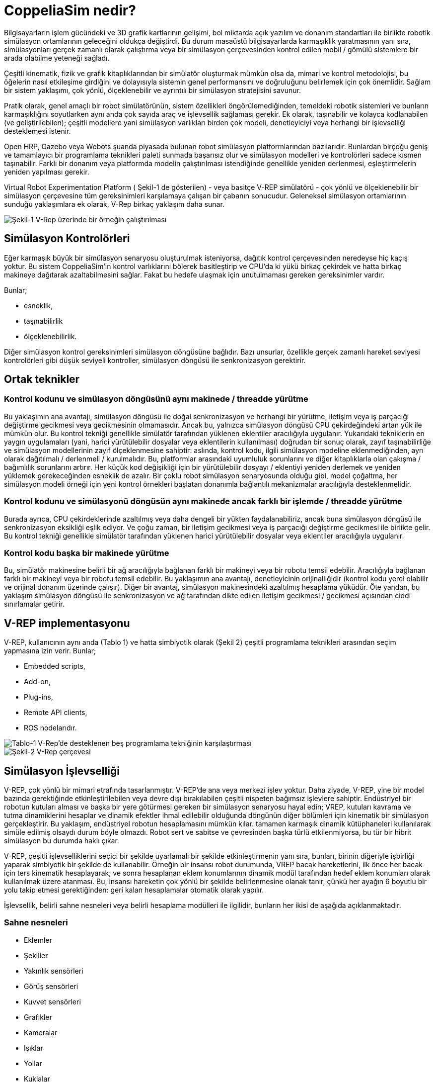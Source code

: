 = CoppeliaSim nedir?

Bilgisayarların işlem gücündeki ve 3D grafik kartlarının gelişimi, bol miktarda açık yazılım ve donanım standartları ile birlikte robotik simülasyon ortamlarının geleceğini oldukça değiştirdi. Bu durum masaüstü bilgisayarlarda karmaşıklık yaratmasının yanı sıra, simülasyonları gerçek zamanlı olarak çalıştırma veya bir simülasyon çerçevesinden kontrol edilen mobil / gömülü sistemlere bir arada olabilme yeteneği sağladı.

Çeşitli kinematik, fizik ve grafik kitaplıklarından bir simülatör oluşturmak mümkün olsa da, mimari ve kontrol metodolojisi, bu öğelerin nasıl etkileşime girdiğini ve dolayısıyla sistemin genel performansını ve doğruluğunu belirlemek için çok önemlidir. Sağlam bir sistem yaklaşımı, çok yönlü, ölçeklenebilir ve ayrıntılı bir simülasyon stratejisini savunur.

Pratik olarak, genel amaçlı bir robot simülatörünün, sistem özellikleri öngörülemediğinden, temeldeki robotik sistemleri ve bunların karmaşıklığını soyutlarken aynı anda çok sayıda araç ve işlevsellik sağlaması gerekir. Ek olarak, taşınabilir ve kolayca kodlanabilen (ve geliştirilebilen); çeşitli modellere yani simülasyon varlıkları birden çok modeli, denetleyiciyi veya herhangi bir işlevselliği desteklemesi istenir.

Open HRP, Gazebo veya Webots şuanda piyasada bulunan robot simülasyon platformlarından bazılarıdır. Bunlardan birçoğu geniş ve tamamlayıcı bir programlama teknikleri paleti sunmada başarısız olur ve simülasyon modelleri ve kontrolörleri sadece kısmen taşınabilir. Farklı bir donanım veya platformda modelin çalıştırılması istendiğinde genellikle yeniden derlenmesi, eşleştirmelerin yeniden yapılması gerekir.

Virtual Robot Experimentation Platform ( Şekil-1 de gösterilen) - veya basitçe V-REP simülatörü - çok yönlü ve ölçeklenebilir bir simülasyon çerçevesine tüm gereksinimleri karşılamaya çalışan bir çabanın sonucudur. Geleneksel simülasyon ortamlarının sunduğu yaklaşımlara ek olarak, V-Rep birkaç yaklaşım daha sunar.

image::img/vrep.png[Şekil-1 V-Rep üzerinde bir örneğin çalıştırılması]

== Simülasyon Kontrolörleri

Eğer karmaşık büyük bir simülasyon senaryosu oluşturulmak isteniyorsa, dağıtık kontrol çerçevesinden neredeyse hiç kaçış yoktur. Bu sistem CoppeliaSim'in kontrol varlıklarını bölerek basitleştirip ve CPU'da ki yükü birkaç çekirdek ve hatta birkaç makineye dağıtarak azaltabilmesini sağlar. Fakat bu hedefe ulaşmak için unutulmaması gereken gereksinimler vardır.

Bunlar;

  * esneklik,
  * taşınabilirlik
  * ölçeklenebilirlik.

Diğer simülasyon kontrol gereksinimleri simülasyon döngüsüne bağlıdır. Bazı unsurlar, özellikle gerçek zamanlı hareket seviyesi kontrolörleri gibi düşük seviyeli kontroller, simülasyon döngüsü ile senkronizasyon gerektirir.

== Ortak teknikler

=== Kontrol kodunu ve simülasyon döngüsünü aynı makinede / threadde yürütme

Bu yaklaşımın ana avantajı, simülasyon döngüsü ile doğal senkronizasyon ve herhangi bir yürütme, iletişim veya iş parçacığı değiştirme gecikmesi veya gecikmesinin olmamasıdır. Ancak bu, yalnızca simülasyon döngüsü CPU çekirdeğindeki artan yük ile mümkün olur. Bu kontrol tekniği genellikle simülatör tarafından yüklenen eklentiler aracılığıyla uygulanır. Yukarıdaki tekniklerin en yaygın uygulamaları (yani, harici yürütülebilir dosyalar veya eklentilerin kullanılması) doğrudan bir sonuç olarak, zayıf taşınabilirliğe ve simülasyon modellerinin zayıf ölçeklenmesine sahiptir: aslında, kontrol kodu, ilgili simülasyon modeline eklenmediğinden, ayrı olarak dağıtılmalı / derlenmeli / kurulmalıdır. Bu, platformlar arasındaki uyumluluk sorunlarını ve diğer kitaplıklarla olan çakışma / bağımlılık sorunlarını artırır. Her küçük kod değişikliği için bir yürütülebilir dosyayı / eklentiyi yeniden derlemek ve yeniden yüklemek gerekeceğinden esneklik de azalır. Bir çoklu robot simülasyon senaryosunda olduğu gibi, model çoğaltma, her simülasyon modeli örneği için yeni kontrol örnekleri başlatan donanımla bağlantılı mekanizmalar aracılığıyla desteklenmelidir.

=== Kontrol kodunu ve simülasyonü döngüsün aynı makinede ancak farklı bir işlemde / threadde yürütme

Burada ayrıca, CPU çekirdeklerinde azaltılmış veya daha dengeli bir yükten faydalanabiliriz, ancak buna simülasyon döngüsü ile senkronizasyon eksikliği eşlik ediyor. Ve çoğu zaman, bir iletişim gecikmesi veya iş parçacığı değiştirme gecikmesi ile birlikte gelir. Bu kontrol tekniği genellikle simülatör tarafından yüklenen harici yürütülebilir dosyalar veya eklentiler aracılığıyla uygulanır.

=== Kontrol kodu başka bir makinede yürütme

Bu, simülatör makinesine belirli bir ağ aracılığıyla bağlanan farklı bir makineyi veya bir robotu temsil edebilir. Aracılığıyla bağlanan farklı bir makineyi veya bir robotu temsil edebilir. Bu yaklaşımın ana avantajı, denetleyicinin orijinalliğidir (kontrol kodu yerel olabilir ve orijinal donanım üzerinde çalışır). Diğer bir avantaj, simülasyon makinesindeki azaltılmış hesaplama yüküdür. Öte yandan, bu yaklaşım simülasyon döngüsü ile senkronizasyon ve ağ tarafından dikte edilen iletişim gecikmesi / gecikmesi açısından ciddi sınırlamalar getirir.

== V-REP implementasyonu
V-REP, kullanıcının aynı anda (Tablo 1) ve hatta simbiyotik olarak (Şekil 2) çeşitli programlama teknikleri arasından seçim yapmasına izin verir. Bunlar;

 * Embedded scripts,
 * Add-on,
 * Plug-ins,
 * Remote API clients,
 * ROS nodelarıdır.

image::img/vrep-support-comparison.png[Tablo-1 V-Rep'de desteklenen beş programlama tekniğinin karşılaştırması]

image::img/v-rep-framework.png[Şekil-2 V-Rep çerçevesi]

== Simülasyon İşlevselliği

V-REP, çok yönlü bir mimari etrafında tasarlanmıştır. V-REP'de ana veya merkezi işlev yoktur. Daha ziyade, V-REP, yine bir model bazında gerektiğinde etkinleştirilebilen veya devre dışı bırakılabilen çeşitli nispeten bağımsız işlevlere sahiptir. Endüstriyel bir robotun kutuları alması ve başka bir yere götürmesi gereken bir simülasyon senaryosu hayal edin; VREP, kutuları kavrama ve tutma dinamiklerini hesaplar ve dinamik efektler ihmal edilebilir olduğunda döngünün diğer bölümleri için kinematik bir simülasyon gerçekleştirir.   Bu yaklaşım, endüstriyel robotun hesaplamasını mümkün kılar. tamamen karmaşık dinamik kütüphaneleri kullanılarak simüle edilmiş olsaydı durum böyle olmazdı.
Robot sert ve sabitse ve çevresinden başka türlü etkilenmiyorsa, bu tür bir hibrit simülasyon bu durumda haklı çıkar.

V-REP, çeşitli işlevselliklerini seçici bir şekilde uyarlamalı bir şekilde etkinleştirmenin yanı sıra, bunları, birinin diğeriyle işbirliği yaparak simbiyotik bir şekilde de kullanabilir. Örneğin bir insansı robot durumunda, VREP bacak hareketlerini, ilk önce her bacak için ters kinematik hesaplayarak; ve sonra hesaplanan eklem konumlarının dinamik modül tarafından hedef eklem konumları olarak kullanılmak üzere atanması. Bu, insansı hareketin çok yönlü bir şekilde belirlenmesine olanak tanır, çünkü her ayağın 6 boyutlu bir yolu takip etmesi gerektiğinden: geri kalan hesaplamalar otomatik olarak yapılır. 

İşlevsellik, belirli sahne nesneleri veya belirli hesaplama modülleri ile ilgilidir, bunların her ikisi de aşağıda açıklanmaktadır.

=== Sahne nesneleri

 * Eklemler
 * Şekiller
 * Yakınlık sensörleri
 * Görüş sensörleri
 * Kuvvet sensörleri
 * Grafikler
 * Kameralar
 * Işıklar
 * Yollar
 * Kuklalar
 * Frezeler

=== Hesaplama modülleri

 * Kinematik modülü
 * Dinamik modülü
 * Çarpışma algılama modülü
 * Kaplama-kaplama arası mesafe modülü
 * Yol, hareket planlama modülü

V-REP, çok yönlü ve ölçeklenebilir bir simülasyon çerçevesi olarak tanıtıldı. Denetleyicileri için çok sayıda farklı programlama tekniği sunarak ve simülasyon modellerine denetleyicileri ve işlevleri yerleştirmeye izin vererek, programcıların görevini kolaylaştırır ve kullanıcılar için dağıtım karmaşıklığını azaltır. 
image::img/delta-kol.png[Şekil 3. V-REP'de Delta Arm manipülatör modeli ]

image::img/yol-planlama.png[Şekil 4. V-REP'de yol planlama insan modeli]

Şu anda V-REP, akademik ve endüstriyel alanda mevcut olan sağlam ve yaygın olarak kullanılan bir robot simülatörü ve denetleyicisine dönüşmüştür. Sistem doğrulama, algoritma optimizasyonu, fabrika otomasyon uygulamalarında karmaşık montaj zincirlerinin simülasyonundan robot görev planlayıcı ve denetleyiciye kadar çeşitli görevleri gerçekleştirir.

== Neden V-Rep sonlandırıldı?

V-REP'in geliştirilmesine 26 Kasım 2019 tarihinde son verilip tüm çabalarımızı CoppeliaSim'e odaklanmıştır. CoppeliaSim, V-REP ile% 100 uyumludur (yani, V-REP projesinin bir çatalıdır). Daha hızlı çalışır ve V-REP'den daha fazla özelliğe sahiptir. Elbette Coppelia Robotics, V-REP desteğini ve lisanslarını CoppeliaSim desteği ve lisansları ile mükemmel bir şekilde değiştirilebilir bir şekilde yönetecektir. Yani aslında v-rep sonlandırılmamıştır. Kısacası birçok özellik eklenip ismi değiştirilmiştir. Bu güncellemeyle gelen değişiklikler;

 * XML dosyalarını import/export özelliği,
 * API belgelerini mouse ile açabilme,
 * ROS 2 desteği,
 * Sahneyi glTF olarak kaydedebilmeyi sağlayan bir add-on,
 * Kamera işleyicisi olarak OpenGL3 desteği,
 * RLBench,
 * Niryo One robotu,
 * Franka Emin Panda robotu,
 ve bazı fonksiyonlardır.
 